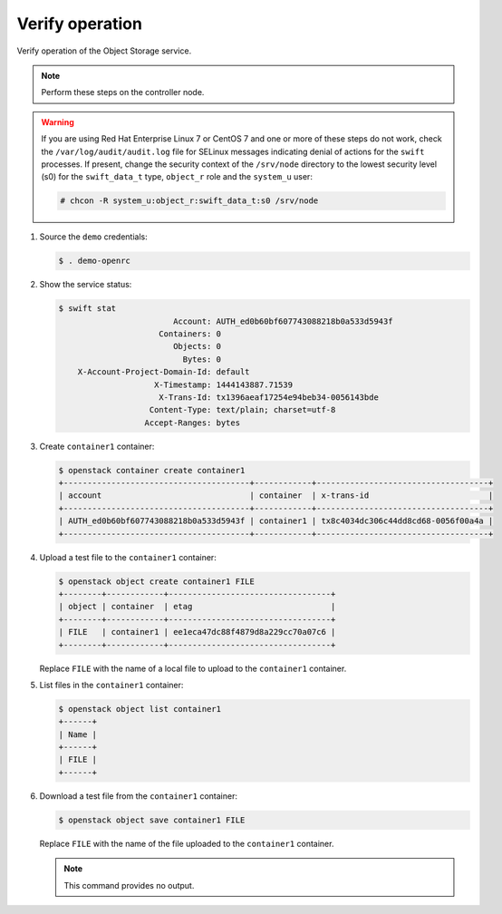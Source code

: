 .. _verify:

Verify operation
~~~~~~~~~~~~~~~~

Verify operation of the Object Storage service.

.. note::

   Perform these steps on the controller node.

.. warning::

   If you are using Red Hat Enterprise Linux 7 or CentOS 7 and one or more of
   these steps do not work, check the ``/var/log/audit/audit.log`` file for
   SELinux messages indicating denial of actions for the ``swift`` processes.
   If present, change the security context of the ``/srv/node`` directory to
   the lowest security level (s0) for the ``swift_data_t`` type, ``object_r``
   role and the ``system_u`` user:

   .. code-block:: console

      # chcon -R system_u:object_r:swift_data_t:s0 /srv/node

#. Source the ``demo`` credentials:

   .. code-block:: console

      $ . demo-openrc

#. Show the service status:

   .. code-block:: console

      $ swift stat
                              Account: AUTH_ed0b60bf607743088218b0a533d5943f
                           Containers: 0
                              Objects: 0
                                Bytes: 0
          X-Account-Project-Domain-Id: default
                          X-Timestamp: 1444143887.71539
                           X-Trans-Id: tx1396aeaf17254e94beb34-0056143bde
                         Content-Type: text/plain; charset=utf-8
                        Accept-Ranges: bytes

#. Create ``container1`` container:

   .. code-block:: console

      $ openstack container create container1
      +---------------------------------------+------------+------------------------------------+
      | account                               | container  | x-trans-id                         |
      +---------------------------------------+------------+------------------------------------+
      | AUTH_ed0b60bf607743088218b0a533d5943f | container1 | tx8c4034dc306c44dd8cd68-0056f00a4a |
      +---------------------------------------+------------+------------------------------------+

#. Upload a test file to the ``container1`` container:

   .. code-block:: console

      $ openstack object create container1 FILE
      +--------+------------+----------------------------------+
      | object | container  | etag                             |
      +--------+------------+----------------------------------+
      | FILE   | container1 | ee1eca47dc88f4879d8a229cc70a07c6 |
      +--------+------------+----------------------------------+

   Replace ``FILE`` with the name of a local file to upload to the
   ``container1`` container.

#. List files in the ``container1`` container:

   .. code-block:: console

      $ openstack object list container1
      +------+
      | Name |
      +------+
      | FILE |
      +------+

#. Download a test file from the ``container1`` container:

   .. code-block:: console

      $ openstack object save container1 FILE

   Replace ``FILE`` with the name of the file uploaded to the
   ``container1`` container.

   .. note::

      This command provides no output.

